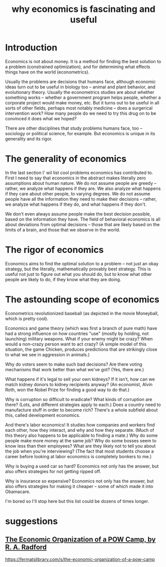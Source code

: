 :PROPERTIES:
:ID:       437537a9-277d-4c61-a13b-f18170c3ba56
:END:
#+title: why economics is fascinating and useful
* Introduction
Economics is not about money. It is a method for finding the best solution to a problem (constrained optimization), and for determining what effects things have on the world (econometrics).

Usually the problems are decisions that humans face, although economic ideas turn out to be useful in biology too -- animal and plant behavior, and evolutionary theory. Usually the econometrics studies are about whether something works -- whether a government program helps people, whether a corporate project would make money, etc. But it turns out to be useful in all sorts of other fields, perhaps most notably medicine -- does a surgerical intervention work? How many people do we need to try this drug on to be convinced it does what we hoped?

There are other disciplines that study problems humans face, too -- sociology or political science, for example. But economics is unique in its generality and its rigor.

* The generality of economics
In the last section I' wil list cool problems economics has contributed to. First I need to say that economics in the abstract makes literally zero assumptions about human nature. We do not assume people are greedy -- rather, we analyze what happens if they are. We also analyze what happens if they care about other people, to varying degrees. We do not assume people have all the information they need to make their decisions -- rather, we analyze what happens if they do, and what happens if they don't.

We don't even always assume people make the best decision possible, based on the information they have. The field of behavioral economics is all about deviations from optimal decisions -- those that are likely based on the limits of a brain, and those that we observe in the world.

* The rigor of economics
Economics aims to find the optimal solution to a problem -- not just an okay strategy, but the literally, mathematically provably best strategy. This is useful not just to figure out what you should do, but to know what other people are likely to do, if they know what they are doing.

* The astounding scope of economics
Econometrics revolutionized baseball (as depicted in the movie Moneyball, which is pretty cool).

Economics and game theory (which was first a branch of pure math) have had a strong influence on how countries "use" (mostly by holding, not launching) military weapons. What if your enemy might be crazy? When would a non-crazy person want to act crazy? (A simple model of this situation, the game Chicken, produces predictions that are strikingly close to what we see in aggression in animals.)

Why do voters seem to make such bad decisions? Are there voting mechanisms that work better than what we've got? (Yes, there are.)

What happens if it's legal to sell your own kidneys? If it isn't, how can we match kidney donors to kidney recipients anyway? (An economist, Alvin Roth, won the Nobel Prize for finding a good way to do that.)

Why is corruption so difficult to eradicate? What kinds of corruption are there? (Lots, and different strategies apply to each.) Does a country need to manufacture stuff in order to become rich? There's a whole subfield about this, called development economics.

And there's labor economics! It studies how companies and workers find each other, how they interact, and why and how they separate. (Much of this theory also happens to be applicable to finding a mate.) Why do some people make more money at the same job? Why do some bosses seem to know less than their employees? What are they likely not to tell you about the job when you're interviewing? (The fact that most students choose a career before looking at labor economics is completely bonkers to me.)

Why is buying a used car so hard? Economics not only has the answer, but also offers strategies for not getting ripped off.

Why is insurance so expensive? Economics not only has the answer, but also offers strategies for making it cheaper -- some of which made it into Obamacare.

I'm bored so I'll stop here but this list could be dozens of times longer.

* suggestions
** [[id:ec8a113b-44d9-495f-acc9-e6e7c714d5bf][The Economic Organization of a POW Camp, by R. A. Radford]]
   https://fermatslibrary.com/s/the-economic-organization-of-a-pow-camp
